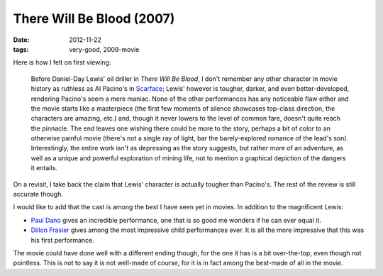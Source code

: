 There Will Be Blood (2007)
==========================

:date: 2012-11-22
:tags: very-good, 2009-movie



Here is how I felt on first viewing:

    Before Daniel-Day Lewis' oil driller in *There Will Be Blood*, I
    don't remember any other character in movie history as ruthless as
    Al Pacino's in `Scarface`_; Lewis' however is tougher, darker, and
    even better-developed, rendering Pacino's seem a mere maniac. None
    of the other performances has any noticeable flaw either and the
    movie starts like a masterpiece (the first few moments of silence
    showcases top-class direction, the characters are amazing, etc.)
    and, though it never lowers to the level of common fare, doesn't
    quite reach the pinnacle. The end leaves one wishing there could be
    more to the story, perhaps a bit of color to an otherwise painful
    movie (there's not a single ray of light, bar the barely-explored
    romance of the lead's son). Interestingly, the entire work isn't as
    depressing as the story suggests, but rather more of an adventure,
    as well as a unique and powerful exploration of mining life, not to
    mention a graphical depiction of the dangers it entails.

On a revisit, I take back the claim that Lewis' character is actually
tougher than Pacino's. The rest of the review is still accurate though.

I would like to add that the cast is among the best I have seen yet in
movies. In addition to the magnificent Lewis:

-  `Paul Dano`_ gives an incredible performance, one that is so good me
   wonders if he can ever equal it.

-  `Dillon Frasier`_ gives among the most impressive child performances
   ever. It is all the more impressive that this was his first
   performance.

The movie could have done well with a different ending though, for the
one it has is a bit over-the-top, even though not pointless. This is not
to say it is not well-made of course, for it is in fact among the
best-made of all in the movie.

.. _Scarface: http://movies.tshepang.net/recent-movies-2007-11-05
.. _Paul Dano: http://en.wikipedia.org/wiki/Paul_Dano
.. _Dillon Frasier: http://en.wikipedia.org/wiki/Dillon_Freasier
